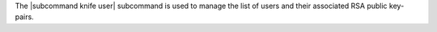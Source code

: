 .. The contents of this file may be included in multiple topics (using the includes directive).
.. The contents of this file should be modified in a way that preserves its ability to appear in multiple topics.


The |subcommand knife user| subcommand is used to manage the list of users and their associated RSA public key-pairs.
